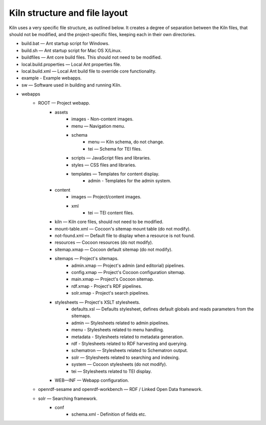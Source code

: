.. _structure:

Kiln structure and file layout
==============================

Kiln uses a very specific file structure, as outlined below. It creates a
degree of separation between the Kiln files, that should not be modified, and
the project-specific files, keeping each in their own directories.

* build.bat — Ant startup script for Windows.
* build.sh — Ant startup script for Mac OS X/Linux.
* buildfiles — Ant core build files. This should not need to be modified.
* local.build.properties — Local Ant properties file.
* local.build.xml — Local Ant build file to override core
  functionality.
* example - Example webapps.
* sw — Software used in building and running Kiln.
* webapps
    * ROOT — Project webapp.
        * assets
            * images - Non-content images.
            * menu — Navigation menu.
            * schema
                * menu — Kiln schema, do not change.
                * tei — Schema for TEI files.
            * scripts — JavaScript files and libraries.
            * styles — CSS files and libraries.
            * templates — Templates for content display.
                * admin - Templates for the admin system.
        * content
            * images — Project/content images.
            * xml
                * tei — TEI content files.

        * kiln — Kiln core files, should not need to be modified.
        * mount-table.xml — Cocoon's sitemap mount table (do not modify).
        * not-found.xml — Default file to display when a resource is not found.
        * resources — Cocoon resources (do not modify).
        * sitemap.xmap — Cocoon default sitemap (do not modify).
        * sitemaps — Project's sitemaps.
            * admin.xmap — Project's admin (and editorial) pipelines.
            * config.xmap — Project's Cocoon configuration sitemap.
            * main.xmap — Project's Cocoon sitemap.
            * rdf.xmap - Project's RDF pipelines.
            * solr.xmap - Project's search pipelines.
        * stylesheets — Project's XSLT stylesheets.
            * defaults.xsl — Defaults stylesheet, defines default globals and
              reads parameters from the sitemaps.
            * admin — Stylesheets related to admin pipelines.
            * menu - Stylesheets related to menu handling.
            * metadata - Stylesheets related to metadata generation.
            * rdf - Stylesheets related to RDF harvesting and querying.
            * schematron — Stylesheets related to Schematron output.
            * solr — Stylesheets related to searching and indexing.
            * system — Cocoon stylesheets (do not modify).
            * tei — Stylesheets related to TEI display.
        * WEB—INF — Webapp configuration.
    * openrdf-sesame and openrdf-workbench — RDF / Linked Open Data framework.
    * solr — Searching framework.
        * conf
            * schema.xml - Definition of fields etc.
